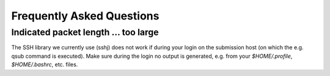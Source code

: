 Frequently Asked Questions
==========================

Indicated packet length ... too large
-------------------------------------

The SSH library we currently use (sshj) does not work if during your login on the submission host (on which the e.g. qsub command is executed). Make
sure during the login no output is generated, e.g. from your `$HOME/.profile`, `$HOME/.bashrc`, etc. files.
